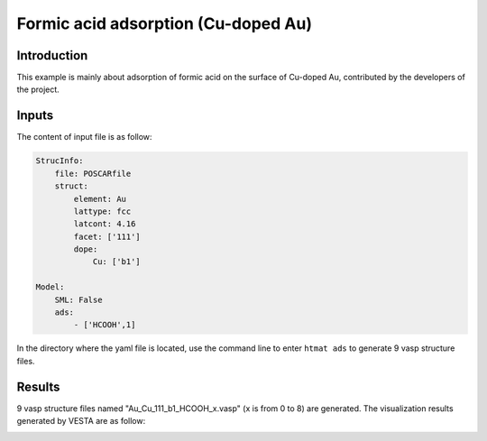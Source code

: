 Formic acid adsorption (Cu-doped Au)
====================================

Introduction
------------

This example is mainly about adsorption of formic acid on the surface of Cu-doped Au, contributed by the developers of the project.


Inputs
------

The content of input file is as follow:

.. code-block::

    StrucInfo:
        file: POSCARfile
        struct:
            element: Au
            lattype: fcc
            latcont: 4.16
            facet: ['111'] 
            dope:
                Cu: ['b1']

    Model:
        SML: False
        ads:
            - ['HCOOH',1]

In the directory where the yaml file is located, use the command line to enter ``htmat ads`` to generate 9 vasp structure files.

Results
-------
9 vasp structure files named "Au_Cu_111_b1_HCOOH_x.vasp" (x is from 0 to 8) are generated. The visualization results generated by VESTA are as follow:

.. image:: image/fa_ads_figure.png
    :width: 20cm